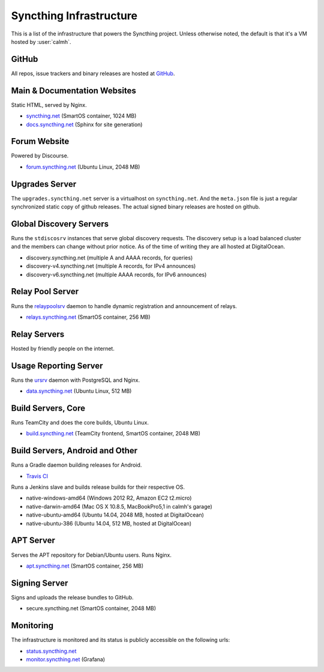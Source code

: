 Syncthing Infrastructure
========================

This is a list of the infrastructure that powers the Syncthing project.
Unless otherwise noted, the default is that it's a VM hosted by :user:`calmh`.

GitHub
------

All repos, issue trackers and binary releases are hosted at `GitHub <https://github.com/syncthing>`__.

Main & Documentation Websites
------------------------------

Static HTML, served by Nginx.

- `syncthing.net <https://syncthing.net/>`__ (SmartOS container, 1024 MB)
- `docs.syncthing.net <https://docs.syncthing.net/>`__ (Sphinx for site generation)

Forum Website
-------------

Powered by Discourse.

- `forum.syncthing.net <https://forum.syncthing.net/>`__ (Ubuntu Linux, 2048 MB)

Upgrades Server
---------------

The ``upgrades.syncthing.net`` server is a virtualhost on ``syncthing.net``.
And the ``meta.json`` file is just a regular synchronized
static copy of github releases. The actual signed binary releases are hosted on github.

Global Discovery Servers
------------------------

Runs the ``stdiscosrv`` instances that serve global discovery requests. The
discovery setup is a load balanced cluster and the members can change
without prior notice. As of the time of writing they are all hosted at
DigitalOcean.

- discovery.syncthing.net (multiple A and AAAA records, for queries)
- discovery-v4.syncthing.net (multiple A records, for IPv4 announces)
- discovery-v6.syncthing.net (multiple AAAA records, for IPv6 announces)

Relay Pool Server
-----------------

Runs the `relaypoolsrv <https://github.com/syncthing/syncthing/tree/master/cmd/strelaypoolsrv>`__
daemon to handle dynamic registration and announcement of relays.

- `relays.syncthing.net <http://relays.syncthing.net>`__ (SmartOS container, 256 MB)

Relay Servers
-------------

Hosted by friendly people on the internet.

Usage Reporting Server
----------------------

Runs the `ursrv <https://github.com/syncthing/usage-reporting/tree/master/cmd/ursrv>`__
daemon with PostgreSQL and Nginx.

- `data.syncthing.net <https://data.syncthing.net/>`__ (Ubuntu Linux, 512 MB)

Build Servers, Core
-------------------

Runs TeamCity and does the core builds, Ubuntu Linux.

- `build.syncthing.net <https://build.syncthing.net/>`__ (TeamCity frontend, SmartOS container, 2048 MB)

Build Servers, Android and Other
--------------------------------

Runs a Gradle daemon building releases for Android.

- `Travis CI <https://travis-ci.org/syncthing/syncthing-android>`__

Runs a Jenkins slave and builds release builds for their respective OS.

- native-windows-amd64 (Windows 2012 R2, Amazon EC2 t2.micro)
- native-darwin-amd64 (Mac OS X 10.8.5, MacBookPro5,1 in calmh's garage)
- native-ubuntu-amd64 (Ubuntu 14.04, 2048 MB, hosted at DigitalOcean)
- native-ubuntu-386 (Ubuntu 14.04, 512 MB, hosted at DigitalOcean)

APT Server
----------

Serves the APT repository for Debian/Ubuntu users. Runs Nginx.

- `apt.syncthing.net <https://apt.syncthing.net>`__ (SmartOS container, 256 MB)

Signing Server
--------------

Signs and uploads the release bundles to GitHub.

- secure.syncthing.net (SmartOS container, 2048 MB)

Monitoring
----------

The infrastructure is monitored and its status is publicly accessible on the following urls:

- `status.syncthing.net <https://status.syncthing.net>`__
- `monitor.syncthing.net <https://monitor.syncthing.net>`__ (Grafana)
